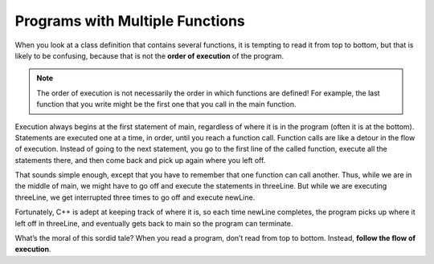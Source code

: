 Programs with Multiple Functions
--------------------------------

When you look at a class definition that contains several functions, it
is tempting to read it from top to bottom, but that is likely to be
confusing, because that is not the **order of execution** of the
program.

.. note::
   The order of execution is not necessarily the order in which functions
   are defined!  For example, the last function that you write might be the 
   first one that you call in the main function.

Execution always begins at the first statement of main, regardless of
where it is in the program (often it is at the bottom). Statements are
executed one at a time, in order, until you reach a function call.
Function calls are like a detour in the flow of execution. Instead of
going to the next statement, you go to the first line of the called
function, execute all the statements there, and then come back and pick
up again where you left off.

That sounds simple enough, except that you have to remember that one
function can call another. Thus, while we are in the middle of main, we
might have to go off and execute the statements in threeLine. But while
we are executing threeLine, we get interrupted three times to go off and
execute newLine.

Fortunately, C++ is adept at keeping track of where it is, so each time
newLine completes, the program picks up where it left off in threeLine,
and eventually gets back to main so the program can terminate.

What’s the moral of this sordid tale? When you read a program, don’t
read from top to bottom. Instead, **follow the flow of execution**.


.. activecode:: multiple_functions_AC_1
   :language: cpp
   :caption: Multiply / Add Two

   #include <iostream>
   using namespace std;

   void printTotal (int x) {
       cout << x << endl;
   }

   int multiplyTwo (int x) {
       int total = x * 2;
       printTotal(total);
       return total;
   }

   int addTwo (int x) {
       int total = x + 2;
       return total;
   }

   int main () {
       int num = 2;
       int new = multiplyTwo(num);
       int newer = addTwo(new);
       return 0;
   }


.. dragndrop:: multiple_functions_1
   :feedback: Try again!
   :match_1:  addTwo|||executes last
   :match_2: multiplyTwo|||executes second
   :match_3: printTotal|||executes third
   :match_4: main|||executes first

   Reference the active code above. Match the function name to its order 
   of execution.


.. mchoice:: multiple_functions_2
   :answer_a: 12, 13, 14, 8, 9, 10, 15, 16, 17
   :answer_b: 13, 14, 8, 9, 4, 5, 6, 4, 5, 6, 4, 5, 6, 10, 15, 16, 17
   :answer_c: 1, 2, 12, 13, 14, 8, 9, 10, 15, 16, 17
   :answer_d: 1, 2, 4, 5, 6, 8, 9, 10, 12, 13, 14, 15, 16, 17
   :answer_e: 1, 2, 12, 13, 14, 8, 9, 4, 5, 6, 4, 5, 6, 4, 5, 6, 10, 15, 16, 17
   :correct: b
   :feedback_a: Keep in mind that one of the functions is being called three times.
   :feedback_b: Execution begins in the main, then functions are executed as they are called.
   :feedback_c: Keep in mind that one of the functions is being called three times.  Also, note that function execution begins in int main.
   :feedback_d: Remember to follow the order of execution, which is not necessarily the order the program is written.
   :feedback_e: Keep in mind that execution begins in the main.

   Consider the following C++ code. Note that line numbers are included 
   on the left.

   .. code-block:: cpp
      :linenos:

      #include <iostream>
      using namespace std;

      void newLine () {
        cout << endl;
      }

      void threeLine () {
        newLine ();  newLine ();  newLine ();
      }

      int main () {
        cout << "First Line." << endl;
        threeLine ();
        cout << "Second Line." << endl;
        return 0;
      }

   Which of the following reflects the order in which these lines 
   of code are executed in C++?
